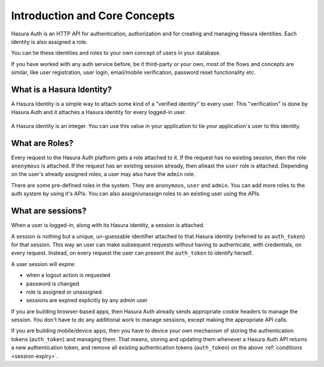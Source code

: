 .. meta::
   :description: Overview of core Hasura Auth concepts- Identity (verified identity & social login based identity), Roles and Session management (cookies & auth tokens) 
   :keywords: hasura, docs, auth, introduction, identity, roles, sessions

Introduction and Core Concepts
===============================

Hasura Auth is an HTTP API for authentication, authorization and for
creating and managing Hasura identities. Each identity is also assigned a role.

You can tie these identities and roles to your own concept of users in your
database.

If you have worked with any auth service before, be it third-party or your own,
most of the flows and concepts are similar, like user registration, user login,
email/mobile verification, password reset functionality etc.

What is a Hasura Identity?
--------------------------

A Hasura Identity is a simple way to attach some kind of a "verified identity"
to every user. This "verification" is done by Hasura Auth and it attaches a
Hasura identity for every logged-in user.

  .. image:: ../images/HasuraIdentity.png


A Hasura identity is an integer. You can use this value in your application to
tie your application's user to this identity.

What are Roles?
---------------

Every request to the Hasura Auth platform gets a role attached to it. If the
request has no existing session, then the role ``anonymous`` is attached. If
the request has an existing session already, then atleast the ``user`` role is
attached. Depending on the user's already assigned roles, a user may also have
the ``admin`` role.

There are some pre-defined roles in the system. They are ``anonymous``, ``user``
and ``admin``. You can add more roles to the auth system by using it's APIs.
You can also assign/unassign roles to an existing user using the APIs.

What are sessions?
------------------

When a user is logged-in, along with its Hasura identity, a session is attached.

A session is nothing but a unique, un-guessable identifier  attached to that
Hasura identity (referred to as ``auth_token``) for that session. This way an
user can make subsequent requests without having to authenticate, with
credentials, on every request. Instead, on every request the user can present
the ``auth_token`` to identify herself.

.. _session-expiry:

A user session will expire:

* when a logout action is requested
* password is changed
* role is assigned or unassigned
* sessions are expired explicitly by any admin user

If you are building browser-based apps, then Hasura Auth already sends
appropriate cookie headers to manage the session. You don't have to do any
additional work to manage sessions, except making the appropriate API calls.

If you are building mobile/device apps, then you have to device your own
mechanism of storing the authentication tokens (``auth_token``) and managing
them. That means, storing and updating them whenever a Hasura Auth API returns
a new authentication token, and remove all existing authentication tokens
(``auth_token``) on the above :ref:`conditions <session-expiry>`.

